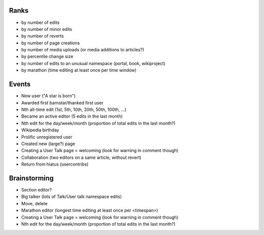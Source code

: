 Ranks
=====

* by number of edits
* by number of minor edits
* by number of reverts
* by number of page creations
* by number of media uploads (or media additions to articles?)
* by percentile change size
* by number of edits to an unusual namespace (portal, book, wikiproject)
* by marathon (time editing at least once per time window)

Events
======

* New user ("A star is born")
* Awarded first barnstar/thanked first user
* Nth all-time edit (1st, 5th, 10th, 20th, 50th, 100th, ...)
* Became an active editor (5 edits in the last month)
* Nth edit for the day/week/month  (proportion of total edits in the last month?)
* Wikipedia birthday
* Prolific unregistered user
* Created new (large?) page
* Creating a User Talk page = welcoming (look for warning in comment though)
* Collaboration (two editors on a same article, without revert)
* Return from hiatus (usercontribs)

Brainstorming
=============

* Section editor?
* Big talker (lots of Talk/User talk namespace edits)
* Move, delete

* Marathon editor (longest time editing at least once per <timespan>)
* Creating a User Talk page = welcoming (look for warning in comment though)
* Nth edit for the day/week/month  (proportion of total edits in the last month?)

